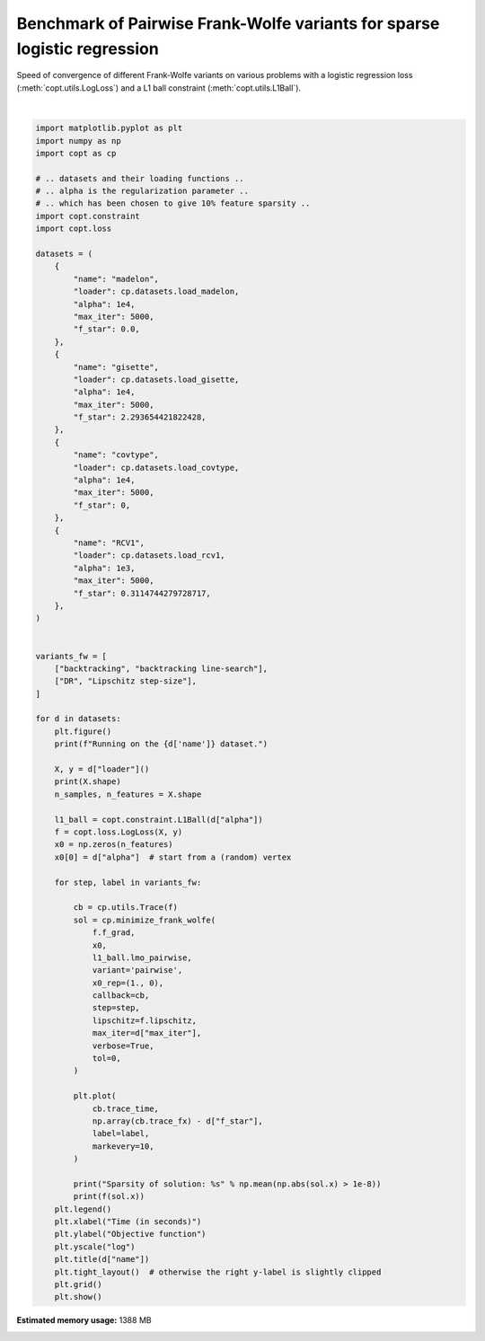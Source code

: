 
.. DO NOT EDIT.
.. THIS FILE WAS AUTOMATICALLY GENERATED BY SPHINX-GALLERY.
.. TO MAKE CHANGES, EDIT THE SOURCE PYTHON FILE:
.. "auto_examples/frank_wolfe/plot_sparse_benchmark_pairwise.py"
.. LINE NUMBERS ARE GIVEN BELOW.

.. only:: html

    .. note::
        :class: sphx-glr-download-link-note

        Click :ref:`here <sphx_glr_download_auto_examples_frank_wolfe_plot_sparse_benchmark_pairwise.py>`
        to download the full example code

.. rst-class:: sphx-glr-example-title

.. _sphx_glr_auto_examples_frank_wolfe_plot_sparse_benchmark_pairwise.py:


Benchmark of Pairwise Frank-Wolfe variants for sparse logistic regression
=========================================================================

Speed of convergence of different Frank-Wolfe variants on various
problems with a logistic regression loss (:meth:`copt.utils.LogLoss`)
and a L1 ball constraint (:meth:`copt.utils.L1Ball`).

.. GENERATED FROM PYTHON SOURCE LINES 10-104



.. rst-class:: sphx-glr-horizontal


    *

      .. image:: /auto_examples/frank_wolfe/images/sphx_glr_plot_sparse_benchmark_pairwise_001.png
          :alt: madelon
          :class: sphx-glr-multi-img

    *

      .. image:: /auto_examples/frank_wolfe/images/sphx_glr_plot_sparse_benchmark_pairwise_002.png
          :alt: gisette
          :class: sphx-glr-multi-img

    *

      .. image:: /auto_examples/frank_wolfe/images/sphx_glr_plot_sparse_benchmark_pairwise_003.png
          :alt: covtype
          :class: sphx-glr-multi-img

    *

      .. image:: /auto_examples/frank_wolfe/images/sphx_glr_plot_sparse_benchmark_pairwise_004.png
          :alt: RCV1
          :class: sphx-glr-multi-img


.. rst-class:: sphx-glr-script-out

 Out:

 .. code-block:: none

    Running on the madelon dataset.
    (2600, 500)
    Sparsity of solution: 0.082
    6356.403326976384
    Sparsity of solution: 0.004
    2408517.4809582275
    Running on the gisette dataset.
    (7000, 5000)
    Sparsity of solution: 0.1254
    0.011759202447326937
    Sparsity of solution: 0.0002
    4734.010016774253
    Running on the covtype dataset.
    (581012, 54)
    Sparsity of solution: 0.6111111111111112
    0.5343718014835119
    Sparsity of solution: 0.037037037037037035
    1225.9508846942442
    Running on the RCV1 dataset.
    (697641, 47236)
    /Users/pedregosa/dev/copt/copt/frank_wolfe.py:72: RuntimeWarning: divide by zero encountered in double_scalars
      tmp = (certificate ** 2) / (2 * (old_f_t - f_t) * norm_update_direction)
    Sparsity of solution: 0.004488102294859853
    0.16769632115837382
    Sparsity of solution: 0.0023499026166483193
    0.3071728292372574






|

.. code-block:: default

    import matplotlib.pyplot as plt
    import numpy as np
    import copt as cp

    # .. datasets and their loading functions ..
    # .. alpha is the regularization parameter ..
    # .. which has been chosen to give 10% feature sparsity ..
    import copt.constraint
    import copt.loss

    datasets = (
        {
            "name": "madelon",
            "loader": cp.datasets.load_madelon,
            "alpha": 1e4,
            "max_iter": 5000,
            "f_star": 0.0,
        },
        {
            "name": "gisette",
            "loader": cp.datasets.load_gisette,
            "alpha": 1e4,
            "max_iter": 5000,
            "f_star": 2.293654421822428,
        },
        {
            "name": "covtype",
            "loader": cp.datasets.load_covtype,
            "alpha": 1e4,
            "max_iter": 5000,
            "f_star": 0,
        },
        {
            "name": "RCV1",
            "loader": cp.datasets.load_rcv1,
            "alpha": 1e3,
            "max_iter": 5000,
            "f_star": 0.3114744279728717,
        },
    )


    variants_fw = [
        ["backtracking", "backtracking line-search"],
        ["DR", "Lipschitz step-size"],
    ]

    for d in datasets:
        plt.figure()
        print(f"Running on the {d['name']} dataset.")

        X, y = d["loader"]()
        print(X.shape)
        n_samples, n_features = X.shape

        l1_ball = copt.constraint.L1Ball(d["alpha"])
        f = copt.loss.LogLoss(X, y)
        x0 = np.zeros(n_features)
        x0[0] = d["alpha"]  # start from a (random) vertex

        for step, label in variants_fw:

            cb = cp.utils.Trace(f)
            sol = cp.minimize_frank_wolfe(
                f.f_grad,
                x0,
                l1_ball.lmo_pairwise,
                variant='pairwise',
                x0_rep=(1., 0),
                callback=cb,
                step=step,
                lipschitz=f.lipschitz,
                max_iter=d["max_iter"],
                verbose=True,
                tol=0,
            )

            plt.plot(
                cb.trace_time,
                np.array(cb.trace_fx) - d["f_star"],
                label=label,
                markevery=10,
            )

            print("Sparsity of solution: %s" % np.mean(np.abs(sol.x) > 1e-8))
            print(f(sol.x))
        plt.legend()
        plt.xlabel("Time (in seconds)")
        plt.ylabel("Objective function")
        plt.yscale("log")
        plt.title(d["name"])
        plt.tight_layout()  # otherwise the right y-label is slightly clipped
        plt.grid()
        plt.show()


.. rst-class:: sphx-glr-timing

   **Total running time of the script:** ( 95 minutes  51.948 seconds)

**Estimated memory usage:**  1388 MB


.. _sphx_glr_download_auto_examples_frank_wolfe_plot_sparse_benchmark_pairwise.py:


.. only :: html

 .. container:: sphx-glr-footer
    :class: sphx-glr-footer-example



  .. container:: sphx-glr-download sphx-glr-download-python

     :download:`Download Python source code: plot_sparse_benchmark_pairwise.py <plot_sparse_benchmark_pairwise.py>`



  .. container:: sphx-glr-download sphx-glr-download-jupyter

     :download:`Download Jupyter notebook: plot_sparse_benchmark_pairwise.ipynb <plot_sparse_benchmark_pairwise.ipynb>`


.. only:: html

 .. rst-class:: sphx-glr-signature

    `Gallery generated by Sphinx-Gallery <https://sphinx-gallery.github.io>`_
